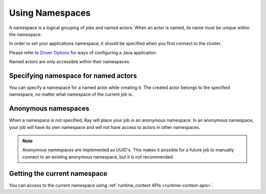 .. _namespaces-guide:

Using Namespaces
================

A namespace is a logical grouping of jobs and named actors. When an actor is
named, its name must be unique within the namespace.

In order to set your applications namespace, it should be specified when you
first connect to the cluster.

.. tab-set::

    .. tab-item:: Python

        .. literalinclude:: ./doc_code/namespaces.py
          :language: python
          :start-after: __init_namespace_start__
          :end-before: __init_namespace_end__

    .. tab-item:: Java

        .. code-block:: java

          System.setProperty("ray.job.namespace", "hello"); // set it before Ray.init()
          Ray.init();

    .. tab-item:: C++

        .. code-block:: c++

          ray::RayConfig config;
          config.ray_namespace = "hello";
          ray::Init(config);

Please refer to `Driver Options <configure.html#driver-options>`__ for ways of configuring a Java application.

Named actors are only accessible within their namespaces.

.. tab-set::

    .. tab-item:: Python

        .. literalinclude:: ./doc_code/namespaces.py
          :language: python
          :start-after: __actor_namespace_start__
          :end-before: __actor_namespace_end__

    .. tab-item:: Java

        .. code-block:: java

            // `ray start --head` has been run to launch a local cluster.

            // Job 1 creates two actors, "orange" and "purple" in the "colors" namespace.
            System.setProperty("ray.address", "localhost:10001");
            System.setProperty("ray.job.namespace", "colors");
            try {
                Ray.init();
                Ray.actor(Actor::new).setName("orange").remote();
                Ray.actor(Actor::new).setName("purple").remote();
            } finally {
                Ray.shutdown();
            }

            // Job 2 is now connecting to a different namespace.
            System.setProperty("ray.address", "localhost:10001");
            System.setProperty("ray.job.namespace", "fruits");
            try {
                Ray.init();
                // This fails because "orange" was defined in the "colors" namespace.
                Ray.getActor("orange").isPresent(); // return false
                // This succceeds because the name "orange" is unused in this namespace.
                Ray.actor(Actor::new).setName("orange").remote();
                Ray.actor(Actor::new).setName("watermelon").remote();
            } finally {
                Ray.shutdown();
            }

            // Job 3 connects to the original "colors" namespace.
            System.setProperty("ray.address", "localhost:10001");
            System.setProperty("ray.job.namespace", "colors");
            try {
                Ray.init();
                // This fails because "watermelon" was in the fruits namespace.
                Ray.getActor("watermelon").isPresent(); // return false
                // This returns the "orange" actor we created in the first job, not the second.
                Ray.getActor("orange").isPresent(); // return true
            } finally {
                Ray.shutdown();
            }

    .. tab-item:: C++

        .. code-block:: c++

            // `ray start --head` has been run to launch a local cluster.

            // Job 1 creates two actors, "orange" and "purple" in the "colors" namespace.
            ray::RayConfig config;
            config.ray_namespace = "colors";
            ray::Init(config);
            ray::Actor(RAY_FUNC(Counter::FactoryCreate)).SetName("orange").Remote();
            ray::Actor(RAY_FUNC(Counter::FactoryCreate)).SetName("purple").Remote();
            ray::Shutdown();

            // Job 2 is now connecting to a different namespace.
            ray::RayConfig config;
            config.ray_namespace = "fruits";
            ray::Init(config);
            // This fails because "orange" was defined in the "colors" namespace.
            ray::GetActor<Counter>("orange"); // return nullptr;
            // This succceeds because the name "orange" is unused in this namespace.
            ray::Actor(RAY_FUNC(Counter::FactoryCreate)).SetName("orange").Remote();
            ray::Actor(RAY_FUNC(Counter::FactoryCreate)).SetName("watermelon").Remote();
            ray::Shutdown();

            // Job 3 connects to the original "colors" namespace.
            ray::RayConfig config;
            config.ray_namespace = "colors";
            ray::Init(config);
            // This fails because "watermelon" was in the fruits namespace.
            ray::GetActor<Counter>("watermelon"); // return nullptr;
            // This returns the "orange" actor we created in the first job, not the second.
            ray::GetActor<Counter>("orange");
            ray::Shutdown();

Specifying namespace for named actors
-------------------------------------

You can specify a namespace for a named actor while creating it. The created actor belongs to
the specified namespace, no matter what namespace of the current job is.

.. tab-set::

    .. tab-item:: Python

        .. literalinclude:: ./doc_code/namespaces.py
          :language: python
          :start-after: __specify_actor_namespace_start__
          :end-before: __specify_actor_namespace_end__


    .. tab-item:: Java

        .. code-block:: java

            // `ray start --head` has been run to launch a local cluster.

            System.setProperty("ray.address", "localhost:10001");
            try {
                Ray.init();
                // Create an actor with specified namespace.
                Ray.actor(Actor::new).setName("my_actor", "actor_namespace").remote();
                // It is accessible in its namespace.
                Ray.getActor("my_actor", "actor_namespace").isPresent(); // return true

            } finally {
                Ray.shutdown();
            }

    .. tab-item:: C++

        .. code-block:: c++

            // `ray start --head` has been run to launch a local cluster.

            ray::RayConfig config;
            ray::Init(config);
            // Create an actor with specified namespace.
            ray::Actor(RAY_FUNC(Counter::FactoryCreate)).SetName("my_actor", "actor_namespace").Remote();
            // It is accessible in its namespace.
            ray::GetActor<Counter>("orange");
            ray::Shutdown();`


Anonymous namespaces
--------------------

When a namespace is not specified, Ray will place your job in an anonymous
namespace. In an anonymous namespace, your job will have its own namespace and
will not have access to actors in other namespaces.

.. tab-set::

    .. tab-item:: Python

        .. literalinclude:: ./doc_code/namespaces.py
          :language: python
          :start-after: __anonymous_namespace_start__
          :end-before: __anonymous_namespace_end__

    .. tab-item:: Java

        .. code-block:: java

            // `ray start --head` has been run to launch a local cluster.

            // Job 1 connects to an anonymous namespace by default.
            System.setProperty("ray.address", "localhost:10001");
            try {
                Ray.init();
                Ray.actor(Actor::new).setName("my_actor").remote();
            } finally {
                Ray.shutdown();
            }

            // Job 2 connects to a _different_ anonymous namespace by default
            System.setProperty("ray.address", "localhost:10001");
            try {
                Ray.init();
                // This succeeds because the second job is in its own namespace.
                Ray.actor(Actor::new).setName("my_actor").remote();
            } finally {
                Ray.shutdown();
            }

    .. tab-item:: C++

        .. code-block:: c++

            // `ray start --head` has been run to launch a local cluster.

            // Job 1 connects to an anonymous namespace by default.
            ray::RayConfig config;
            ray::Init(config);
            ray::Actor(RAY_FUNC(Counter::FactoryCreate)).SetName("my_actor").Remote();
            ray::Shutdown();

            // Job 2 connects to a _different_ anonymous namespace by default
            ray::RayConfig config;
            ray::Init(config);
            // This succeeds because the second job is in its own namespace.
            ray::Actor(RAY_FUNC(Counter::FactoryCreate)).SetName("my_actor").Remote();
            ray::Shutdown();

.. note::

     Anonymous namespaces are implemented as UUID's. This makes it possible for
     a future job to manually connect to an existing anonymous namespace, but
     it is not recommended.


Getting the current namespace
-----------------------------
You can access to the current namespace using :ref:`runtime_context APIs <runtime-context-apis>`.

.. tab-set::

    .. tab-item:: Python

        .. literalinclude:: ./doc_code/namespaces.py
          :language: python
          :start-after: __get_namespace_start__
          :end-before: __get_namespace_end__


    .. tab-item:: Java

        .. code-block:: java

            System.setProperty("ray.job.namespace", "colors");
            try {
                Ray.init();
                // Will print namespace name "colors".
                System.out.println(Ray.getRuntimeContext().getNamespace());
            } finally {
                Ray.shutdown();
            }

    .. tab-item:: C++

        .. code-block:: c++

            ray::RayConfig config;
            config.ray_namespace = "colors";
            ray::Init(config);
            // Will print namespace name "colors".
            std::cout << ray::GetNamespace() << std::endl;
            ray::Shutdown();
